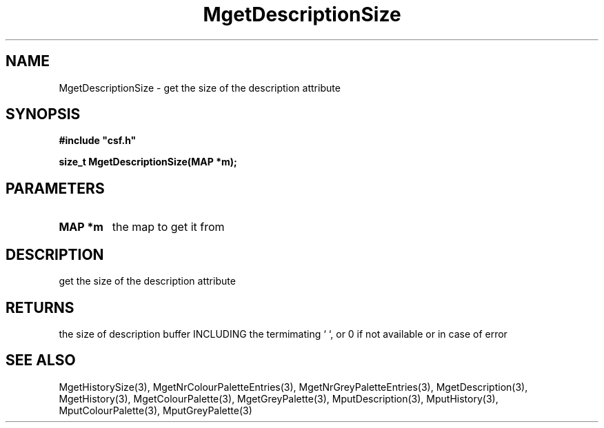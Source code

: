 .lf 1 MgetDescriptionSize.3
.\" WARNING! THIS FILE WAS GENERATED AUTOMATICALLY BY c2man!
.\" DO NOT EDIT! CHANGES MADE TO THIS FILE WILL BE LOST!
.TH "MgetDescriptionSize" 3 "13 August 1999" "c2man moreattr.c"
.SH "NAME"
MgetDescriptionSize \- get the size of the description attribute
.SH "SYNOPSIS"
.ft B
#include "csf.h"
.br
.sp
size_t MgetDescriptionSize(MAP *m);
.ft R
.SH "PARAMETERS"
.TP
.B "MAP *m"
the map to get it from
.SH "DESCRIPTION"
get the size of the description attribute
.SH "RETURNS"
the size of description buffer INCLUDING the termimating `\0`,
or 0 if not available or in case of error
.SH "SEE ALSO"
MgetHistorySize(3),
MgetNrColourPaletteEntries(3),
MgetNrGreyPaletteEntries(3),
MgetDescription(3),
MgetHistory(3),
MgetColourPalette(3),
MgetGreyPalette(3),
MputDescription(3),
MputHistory(3),
MputColourPalette(3),
MputGreyPalette(3)
